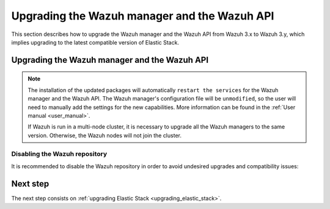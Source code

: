 .. Copyright (C) 2020 Wazuh, Inc.

.. _upgrading_wazuh_server:

Upgrading the Wazuh manager and the Wazuh API
=============================================

This section describes how to upgrade the Wazuh manager and the Wazuh API from Wazuh 3.x to Wazuh 3.y, which implies upgrading to the latest compatible version of Elastic Stack.

Upgrading the Wazuh manager and the Wazuh API
---------------------------------------------

.. tabs::

  .. group-tab:: YUM

    If the Wazuh repository is disabled it is necessary to enable it to get the latest packages:

    .. code-block:: console

        # sed -i "s/^enabled=0/enabled=1/" /etc/yum.repos.d/wazuh.repo

    Upgrade the Wazuh manager and the Wazuh API to the latest version:

    .. code-block:: console

        # yum upgrade wazuh-manager wazuh-api

  .. group-tab:: APT

    If the Wazuh repository is disabled it is necessary to enable it to get the latest packages. This step is not necessary if the packages are set to the ``hold`` state and the repository is enabled:

    .. code-block:: console

      # sed -i "s/^#deb/deb/" /etc/apt/sources.list.d/wazuh.list

    Upgrade the Wazuh manager and the Wazuh API to the latest version:

    .. code-block:: console

        # apt-get update
        # apt-get install wazuh-manager wazuh-api

  .. group-tab:: ZYpp

    If the Wazuh repository is disabled it is necessary to enable it to get the latest packages:

    .. code-block:: console

      # sed -i "s/^enabled=0/enabled=1/" /etc/zypp/repos.d/wazuh.repo

    Upgrade the Wazuh manager and the Wazuh API to the latest version:

    .. code-block:: console

        # zypper update wazuh-manager wazuh-api


.. note::
  The installation of the updated packages will automatically ``restart the services`` for the Wazuh manager and the Wazuh API. The Wazuh manager's configuration file will be ``unmodified``, so the user will need to manually add the settings for the new capabilities. More information can be found in the :ref:`User manual <user_manual>`.

  If Wazuh is run in a multi-node cluster, it is necessary to upgrade all the Wazuh managers to the same version. Otherwise, the Wazuh nodes will not join the cluster.

Disabling the Wazuh repository
^^^^^^^^^^^^^^^^^^^^^^^^^^^^^^

It is recommended to disable the Wazuh repository in order to avoid undesired upgrades and compatibility issues:

.. tabs::

  .. group-tab:: YUM

    .. code-block:: console

      # sed -i "s/^enabled=1/enabled=0/" /etc/yum.repos.d/wazuh.repo

  .. group-tab:: APT

    This step is not necessary if the user set the packages to the ``hold`` state instead of disabling the repository.

    .. code-block:: console

      # sed -i "s/^deb/#deb/" /etc/apt/sources.list.d/wazuh.list
      # apt-get update

  .. group-tab:: ZYpp

    .. code-block:: console

      # sed -i "s/^enabled=1/enabled=0/" /etc/zypp/repos.d/wazuh.repo

Next step
---------

The next step consists on :ref:`upgrading Elastic Stack <upgrading_elastic_stack>`.
